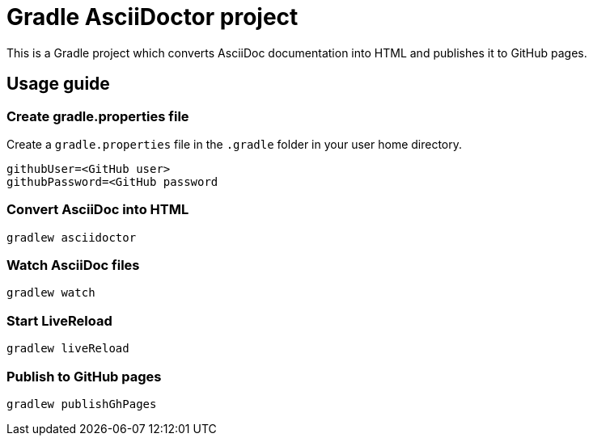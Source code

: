= Gradle AsciiDoctor project

This is a Gradle project which converts AsciiDoc documentation into HTML and publishes it to GitHub pages.

== Usage guide

=== Create gradle.properties file
Create a `gradle.properties` file in the `.gradle` folder in your user home directory.

----
githubUser=<GitHub user>
githubPassword=<GitHub password
----

=== Convert AsciiDoc into HTML

[source]
----
gradlew asciidoctor
----

=== Watch AsciiDoc files

[source]
----
gradlew watch
----

=== Start LiveReload
[source]
----
gradlew liveReload
----


=== Publish to GitHub pages

[source]
----
gradlew publishGhPages
----